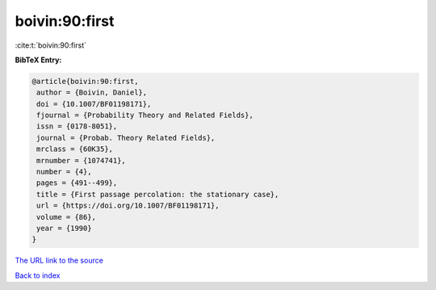 boivin:90:first
===============

:cite:t:`boivin:90:first`

**BibTeX Entry:**

.. code-block:: bibtex

   @article{boivin:90:first,
    author = {Boivin, Daniel},
    doi = {10.1007/BF01198171},
    fjournal = {Probability Theory and Related Fields},
    issn = {0178-8051},
    journal = {Probab. Theory Related Fields},
    mrclass = {60K35},
    mrnumber = {1074741},
    number = {4},
    pages = {491--499},
    title = {First passage percolation: the stationary case},
    url = {https://doi.org/10.1007/BF01198171},
    volume = {86},
    year = {1990}
   }

`The URL link to the source <ttps://doi.org/10.1007/BF01198171}>`__


`Back to index <../By-Cite-Keys.html>`__
